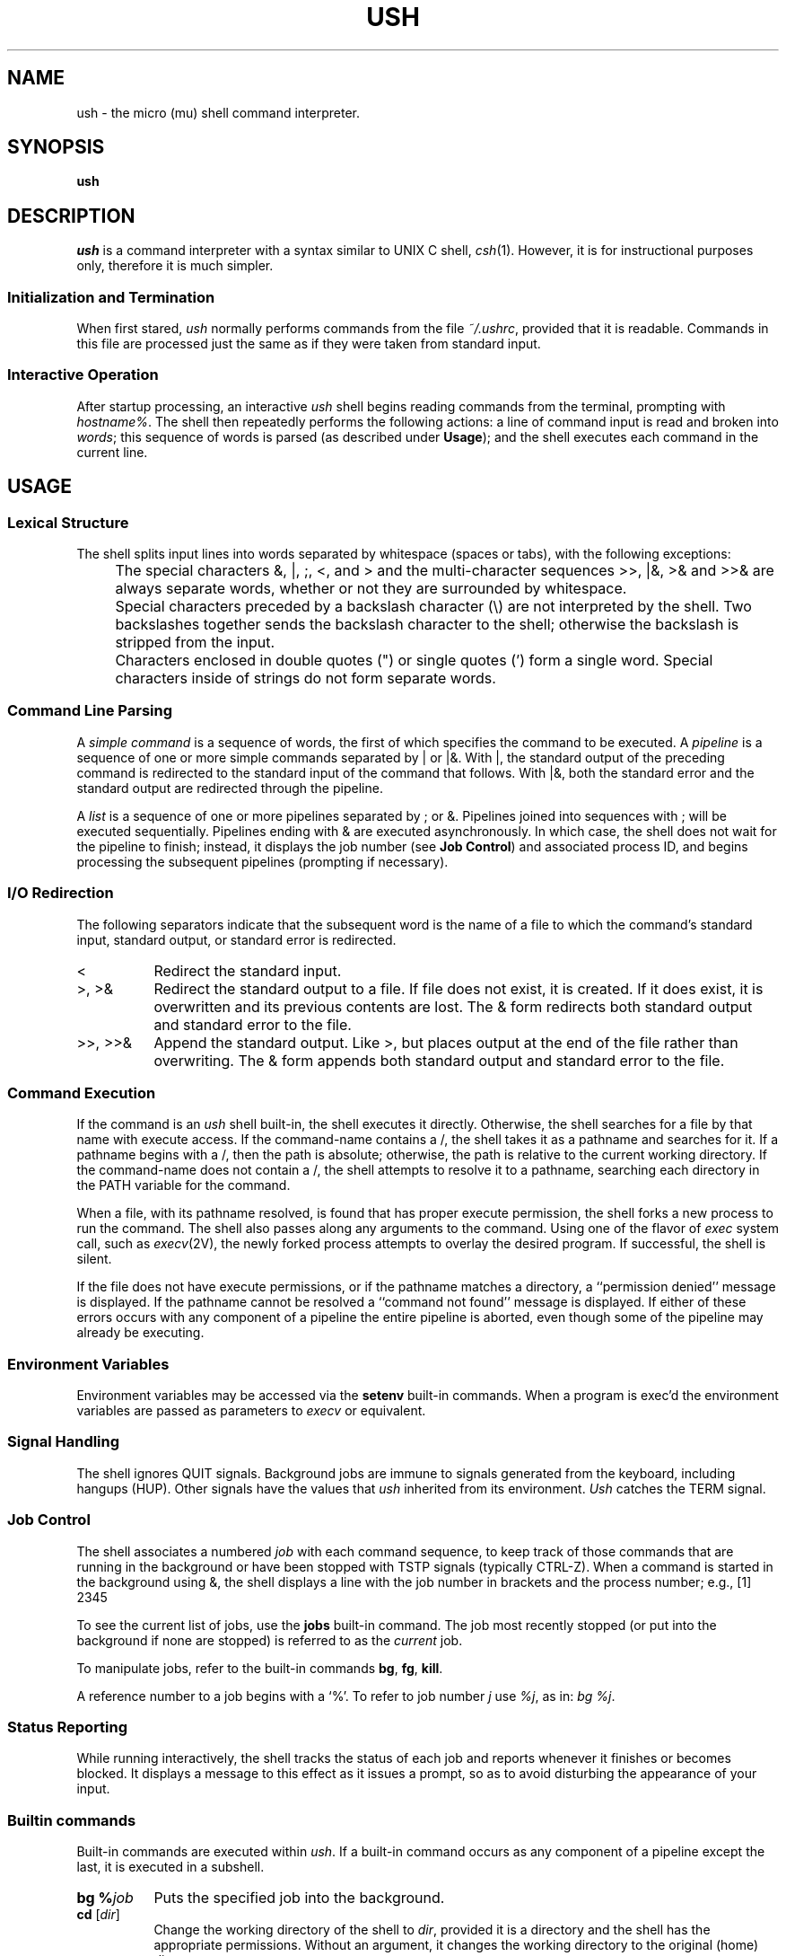 .TH USH 1 "13 August 2004" "CSC 501 OS Principles"
.SH NAME
ush \- the micro (mu) shell command interpreter.
.SH SYNOPSIS
.B ush
.SH DESCRIPTION
\fIush\fR is a command interpreter with a syntax similar to
UNIX C shell, \fIcsh\fR(1).
However, it is for instructional purposes only, therefore it is much
simpler.
.SS "Initialization and Termination"
When first stared, \fIush\fR normally performs commands from the file 
\fI~/.ushrc\fR, provided that it is readable.
Commands in this file are processed just the same as if they were
taken from standard input.
.SS "Interactive Operation"
After startup processing, an interactive \fIush\fR shell begins reading
commands from the terminal, prompting with \fIhostname%\fR.
The shell then repeatedly performs the following actions: a line of
command input is read and broken into \fIwords\fR; this sequence of words is
parsed (as described under
\fBUsage\fR); and the shell executes each command in the current line.
.SH USAGE
.SS "Lexical Structure"
The shell splits input lines into words separated by whitespace
(spaces or tabs), with the following exceptions:
.PP
.IP "" 4
The special characters &, |, ;, <, and > and the multi-character sequences
>>, |&, >& and >>& are always separate words, whether or not they are
surrounded by whitespace.
.PP
.IP "" 4
Special characters preceded by a backslash character (\\) are not
interpreted by the shell.
Two backslashes together sends the backslash character to the shell;
otherwise the backslash is stripped from the input.
.PP
.IP "" 4
Characters enclosed in double quotes (") or single quotes (') form a
single word.  Special characters inside of strings  
do not form separate words.
.SS "Command Line Parsing"
A \fIsimple command\fR is a sequence of words, the first of which 
specifies the command to be executed.
A \fIpipeline\fR is a sequence of one or more simple commands
separated by | or |&.
With |, the standard output of the preceding command is redirected to
the standard input of the command that follows.
With |&, both the standard error and the standard output are
redirected through the pipeline.
.PP
A \fIlist\fR is a sequence of one or more pipelines separated by ; or &.
Pipelines joined into sequences with ; will be executed sequentially.
Pipelines ending with & are executed asynchronously.
In which case, 
the shell does not wait for the pipeline to finish; instead, it
displays the job number (see \fBJob Control\fR) and associated process
ID, and begins processing the subsequent pipelines (prompting if necessary).
.SS "I/O Redirection"
The following separators indicate that the subsequent word is the name
of a file to which the command's standard input, standard output, or
standard error is redirected.
.TP 8
<
Redirect the standard input.
.TP 8
>, >&
Redirect the standard output to a file.  If file does not exist, it is
created.  If it does exist, it is overwritten and its previous contents
are lost.  The & form redirects both standard output and standard
error to the file.
.TP 8
>>, >>&
Append the standard output.  Like >, but places output at the end of
the file rather than overwriting.  The & form appends both standard
output and standard error to the file.
.SS "Command Execution"
If the command is an \fIush\fR shell built-in, the shell executes it
directly.  Otherwise, the shell searches for a file by that name with
execute access.
If the command-name contains a /, the shell takes it as a pathname and
searches for it.
If a pathname begins with a /, then the path is absolute; otherwise,
the path is relative to the current working directory.
If the command-name does not contain a /, the shell attempts to
resolve it to a pathname, searching each directory in the PATH
variable for the command.
.PP
When a file, with its pathname resolved, is found that has proper
execute permission, the shell forks a new process to run the command.
The shell also passes along any arguments to the command.
Using one of the flavor of \fIexec\fR system call, 
such as \fIexecv\fR(2V), the newly forked process
attempts to overlay the desired program.
If successful, the shell is silent.
.PP
If the file does not have execute permissions, or if the pathname
matches a directory, a ``permission denied'' message is displayed. If
the pathname cannot be resolved a ``command not found'' message is
displayed.
If either of these errors occurs with any component of a pipeline the
entire pipeline is aborted, even though some of the pipeline may
already be executing.
.SS "Environment Variables"
Environment variables may be accessed via the \fBsetenv\fR
built-in commands.
When a program is exec'd the environment variables are passed as
parameters to \fIexecv\fR or equivalent.
.SS "Signal Handling"
The shell ignores QUIT signals.  Background jobs are immune
to signals generated from the keyboard, including hangups (HUP).
Other signals have the values that \fIush\fR inherited from its
environment.  \fIUsh\fR catches the TERM signal.
.SS "Job Control"
The shell associates a numbered \fIjob\fR with each command sequence,
to keep track of those commands that are running in the background or
have been stopped with TSTP signals (typically CTRL-Z).  When a
command is started in the background using &, the shell displays a
line with the job number in brackets and the process number; e.g.,
[1] 2345
.PP
To see the current list of jobs, use the \fBjobs\fR built-in command.
The job most recently stopped (or put into the background if none are
stopped) is referred to as the \fIcurrent\fR job.
.PP
To manipulate jobs, refer to the built-in commands \fBbg\fR, \fBfg\fR,
\fBkill\fR.
.PP
A reference number to a job begins with a `%'. To refer to job number
\fIj\fR use \fI%j\fR, as in: \fIbg %j\fR.
.SS "Status Reporting"
While running interactively, the shell tracks the status of each job
and reports whenever it finishes or becomes blocked.  It 
displays a message to this effect as it issues a prompt, so as to
avoid disturbing the appearance of your input.
.SS "Builtin commands"
Built-in commands are executed within \fIush\fR.  If a built-in
command occurs as any component of a pipeline except the last, it is
executed in a subshell.
.TP 8
.B bg %\fIjob\fR
Puts the specified job into the background.
.TP 8
.B cd \fR[\fIdir\fR]
Change the working directory of the shell to \fIdir\fR,  provided it
is a directory and the shell has the appropriate permissions.
Without an argument, it changes the working directory to the original
(home) directory.
.TP 8
.B fg %\fIjob\fR
Brings the specified job into the foreground.
.TP 8
.B echo %\fIword\fR ...
Writes each \fIword\fR to the shell's standard output, 
separated by spaces and terminated with a newline.
.TP 8
.B jobs
Lists the active jobs.
.TP 8
.B kill \fB%\fIjob\fR 
Send the TERM (terminate) signal to the indicated job.
.TP 8
.B logout 
Exits the shell.
.TP 8
.B nice \fR[\fB[+/-]\fInumber\fR] [\fIcommand\fR]
Sets the scheduling priority for the shell to 
\fInumber\fR,
or, without 
\fInumber\fR,
to 4. With
\fIcommand\fR,
runs
\fIcommand\fR
at the appropriate priority.  The greater the
\fInumber\fR,
the less cpu the  process  gets.
If no sign before the number, assume it is positive.
.TP 8
.B pwd
Prints the current working directory.
.TP 8
.B setenv \fR[\fIVAR \fR[\fIword\fR]]
Without arguments, prints the names and values of all environment variables.
Given \fIVAR\fR, sets the environment variable \fIVAR\fR to \fIword\fR
or, without \fIword\fR, to the null string.
.TP 8
.B unsetenv \fIVAR
Removes environment variable whose name matches \fIVAR\fR.
.TP 8
.B where \fIcommand
Reports  all known instances of 
\fIcommand\fR, including
builtins and executables in \fBpath\fR.
.SH FILES
.PD 0
.TP 16
.I ~/.ushrc \fR
Read at the beginning of execution by each shell.
.SH "SEE ALSO"
csh(1), dup(2), execv(2), fork(2), killpg(2), pipe(2), sigvec(2), vfork(2), 
wait(2), environ(7), Introduction to the C Shell
